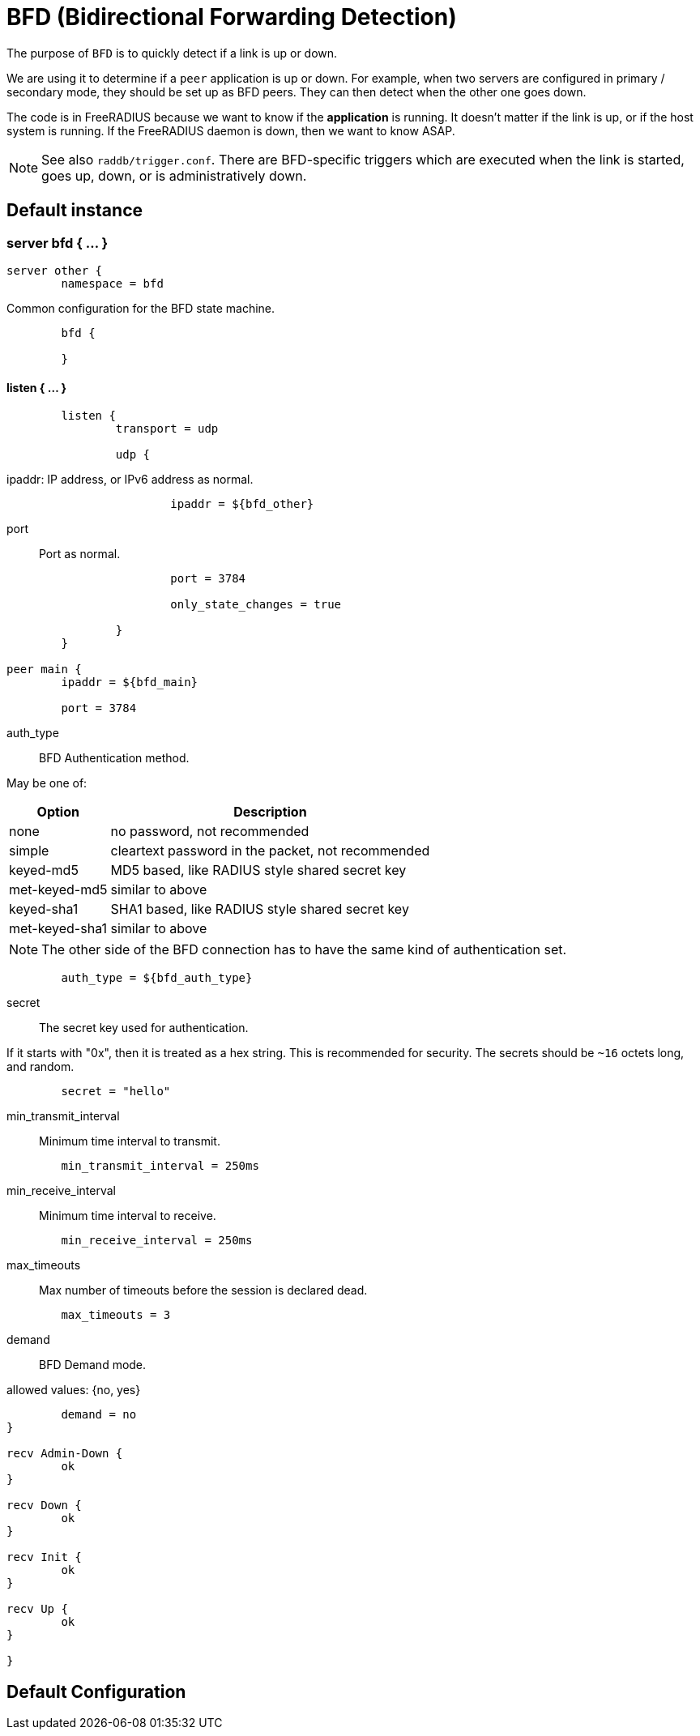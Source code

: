 



= BFD (Bidirectional Forwarding Detection)

The purpose of `BFD` is to quickly detect if a link is up or down.

We are using it to determine if a `peer` application is up or down.
For example, when two servers are configured in primary / secondary
mode, they should be set up as BFD peers.  They can then detect
when the other one goes down.

The code is in FreeRADIUS because we want to know if the *application*
is running. It doesn't matter if the link is up, or if the host system
is running. If the FreeRADIUS daemon is down, then we want to know ASAP.

NOTE: See also `raddb/trigger.conf`.  There are BFD-specific triggers
which are executed when the link is started, goes up, down, or is
administratively down.



## Default instance



### server bfd  { ... }

```
server other {
	namespace = bfd

```

Common configuration for the BFD state machine.

```
	bfd {

	}

```

#### listen { ... }

```
	listen {
		transport = udp

		udp {
```

ipaddr: IP address, or IPv6 address as normal.

```
			ipaddr = ${bfd_other}

```

port:: Port as normal.

```
			port = 3784

			only_state_changes = true

		}
	}

peer main {
	ipaddr = ${bfd_main}

	port = 3784

```

auth_type:: BFD Authentication method.

May be one of:

[options="header,autowidth"]
|===
| Option         | Description
| none           | no password, not recommended
| simple         | cleartext password in the packet, not recommended
| keyed-md5      | MD5 based, like  RADIUS style shared secret key
| met-keyed-md5  | similar to above
| keyed-sha1     | SHA1 based, like RADIUS style shared secret key
| met-keyed-sha1 | similar to above
|===

NOTE: The other side of the BFD connection has to have the same
kind of authentication set.

```
	auth_type = ${bfd_auth_type}

```

secret:: The secret key used for authentication.

If it starts with "0x", then it is treated as a hex string. This is recommended
for security.  The secrets should be `~16` octets long, and random.

```
	secret = "hello"

```

min_transmit_interval:: Minimum time interval to transmit.

```
	min_transmit_interval = 250ms

```

min_receive_interval:: Minimum time interval to receive.

```
	min_receive_interval = 250ms

```

max_timeouts:: Max number of timeouts before the session is declared dead.

```
	max_timeouts = 3

```

demand:: BFD Demand mode.

allowed values: {no, yes}

```
	demand = no
}

recv Admin-Down {
	ok
}

recv Down {
	ok
}

recv Init {
	ok
}

recv Up {
	ok
}

}
```

== Default Configuration

```
```
